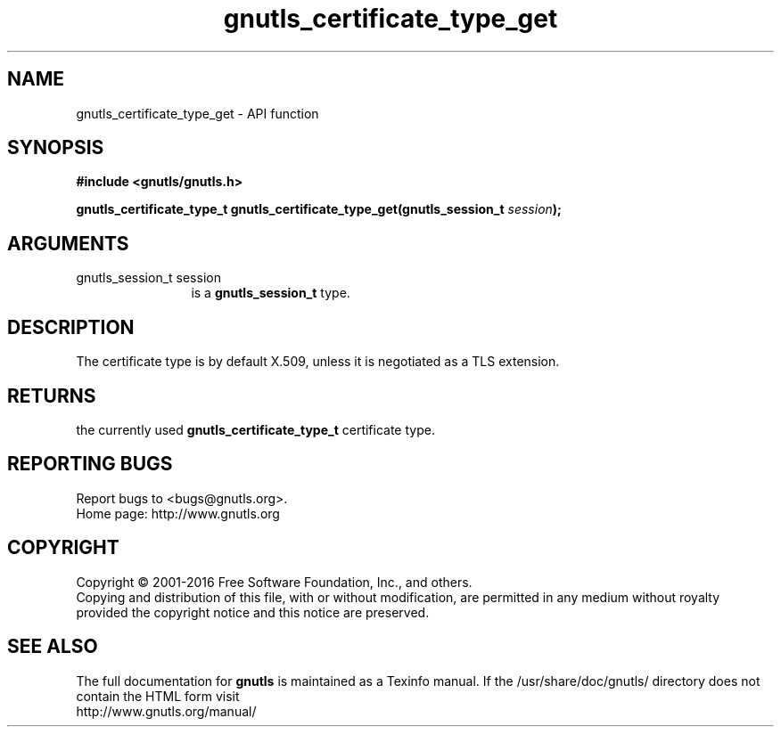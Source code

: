 .\" DO NOT MODIFY THIS FILE!  It was generated by gdoc.
.TH "gnutls_certificate_type_get" 3 "3.5.2" "gnutls" "gnutls"
.SH NAME
gnutls_certificate_type_get \- API function
.SH SYNOPSIS
.B #include <gnutls/gnutls.h>
.sp
.BI "gnutls_certificate_type_t gnutls_certificate_type_get(gnutls_session_t " session ");"
.SH ARGUMENTS
.IP "gnutls_session_t session" 12
is a \fBgnutls_session_t\fP type.
.SH "DESCRIPTION"
The certificate type is by default X.509, unless it is negotiated
as a TLS extension.
.SH "RETURNS"
the currently used \fBgnutls_certificate_type_t\fP certificate
type.
.SH "REPORTING BUGS"
Report bugs to <bugs@gnutls.org>.
.br
Home page: http://www.gnutls.org

.SH COPYRIGHT
Copyright \(co 2001-2016 Free Software Foundation, Inc., and others.
.br
Copying and distribution of this file, with or without modification,
are permitted in any medium without royalty provided the copyright
notice and this notice are preserved.
.SH "SEE ALSO"
The full documentation for
.B gnutls
is maintained as a Texinfo manual.
If the /usr/share/doc/gnutls/
directory does not contain the HTML form visit
.B
.IP http://www.gnutls.org/manual/
.PP
